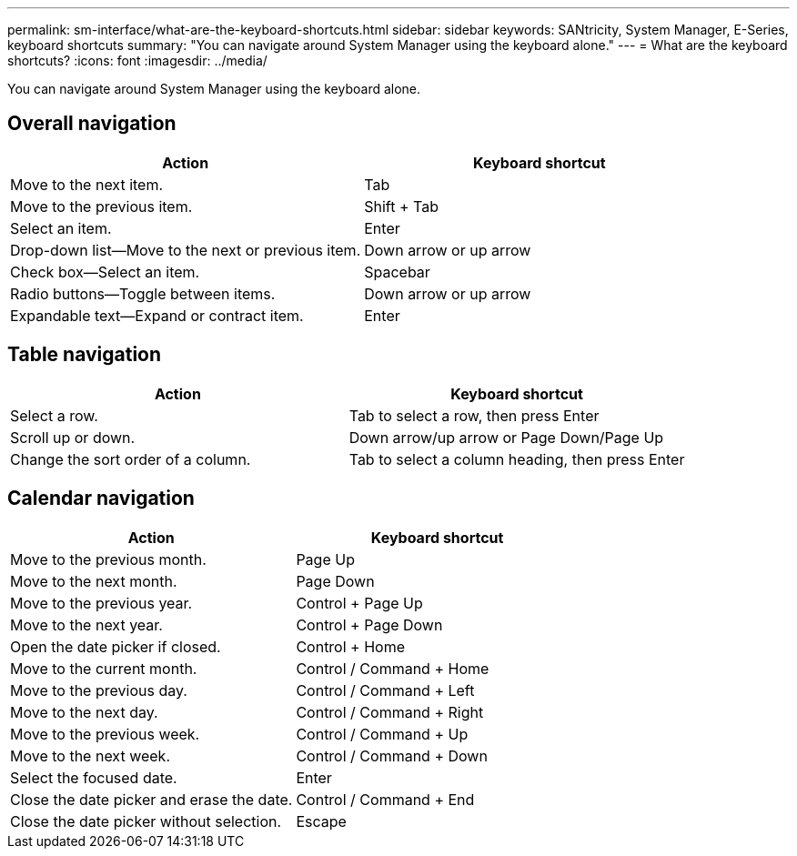---
permalink: sm-interface/what-are-the-keyboard-shortcuts.html
sidebar: sidebar
keywords: SANtricity, System Manager, E-Series, keyboard shortcuts
summary: "You can navigate around System Manager using the keyboard alone."
---
= What are the keyboard shortcuts?
:icons: font
:imagesdir: ../media/

[.lead]
You can navigate around System Manager using the keyboard alone.

== Overall navigation

[cols="1a,1a" options="header"]
|===
| Action| Keyboard shortcut
a|
Move to the next item.
a|
Tab
a|
Move to the previous item.
a|
Shift + Tab
a|
Select an item.
a|
Enter
a|
Drop-down list--Move to the next or previous item.
a|
Down arrow or up arrow
a|
Check box--Select an item.
a|
Spacebar
a|
Radio buttons--Toggle between items.
a|
Down arrow or up arrow
a|
Expandable text--Expand or contract item.
a|
Enter
|===

== Table navigation

[cols="1a,1a" options="header"]
|===
| Action| Keyboard shortcut
a|
Select a row.
a|
Tab to select a row, then press Enter
a|
Scroll up or down.
a|
Down arrow/up arrow or Page Down/Page Up
a|
Change the sort order of a column.
a|
Tab to select a column heading, then press Enter
|===

== Calendar navigation

[cols="1a,1a" options="header"]
|===
| Action| Keyboard shortcut
a|
Move to the previous month.
a|
Page Up
a|
Move to the next month.
a|
Page Down
a|
Move to the previous year.
a|
Control + Page Up
a|
Move to the next year.
a|
Control + Page Down
a|
Open the date picker if closed.
a|
Control + Home
a|
Move to the current month.
a|
Control / Command + Home
a|
Move to the previous day.
a|
Control / Command + Left
a|
Move to the next day.
a|
Control / Command + Right
a|
Move to the previous week.
a|
Control / Command + Up
a|
Move to the next week.
a|
Control / Command + Down
a|
Select the focused date.
a|
Enter
a|
Close the date picker and erase the date.
a|
Control / Command + End
a|
Close the date picker without selection.
a|
Escape
|===
